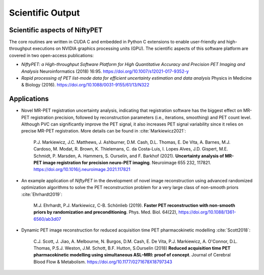 .. _science-section:

=================
Scientific Output
=================

Scientific aspects of NiftyPET
------------------------------

The core routines are written in CUDA C and embedded in Python C extensions to enable user-friendly and high-throughput executions on NVIDIA graphics processing units (GPU).  The scientific aspects of this software platform are covered in two open-access publications:

* *NiftyPET: a High-throughput Software Platform for High Quantitative Accuracy and Precision PET Imaging and Analysis* Neuroinformatics (2018) 16:95. https://doi.org/10.1007/s12021-017-9352-y

* *Rapid processing of PET list-mode data for efficient uncertainty estimation and data analysis* Physics in Medicine & Biology (2016). https://doi.org/10.1088/0031-9155/61/13/N322


Applications
------------



* Novel MR-PET registration uncertainty analysis, indicating that registration software has the biggest effect on MR-PET registration precision, followed by reconstruction parameters (i.e., iterations, smoothing) and PET count level.  Although PVC can significantly improve the PET signal, it also increases PET signal variability since it relies on precise MR-PET registration.  More details can be found in :cite:`Markiewicz2021`:

    P.J. Markiewicz, J.C. Matthews, J. Ashburner, D.M. Cash, D.L. Thomas, E. De Vita, A. Barnes, M.J. Cardoso, M. Modat, R. Brown, K. Thielemans, C. da Costa-Luis, I. Lopes Alves, J.D. Gispert, M.E. Schmidt, P. Marsden, A. Hammers, S. Ourselin, and F. Barkhof (2021).  **Uncertainty analysis of MR-PET image registration for precision neuro-PET imaging**. Neuroimage 655 232, 117821. https://doi.org/10.1016/j.neuroimage.2021.117821

* An example application of *NiftyPET* in the development of novel image reconstruction using advanced randomized optimization algorithms to solve the PET reconstruction problem for a very large class of non-smooth priors :cite:`Ehrhardt2019`:

    M.J. Ehrhardt, P.J. Markiewicz, C-B. Schönlieb (2019). **Faster PET reconstruction with non-smooth priors by randomization and preconditioning**. Phys. Med. Biol. 64(22), https://doi.org/10.1088/1361-6560/ab3d07

* Dynamic PET image reconstruction for reduced acquisition time PET pharmacokinetic modelling :cite:`Scott2018`:

    C.J. Scott, J. Jiao, A. Melbourne, N. Burgos, D.M. Cash, E. De Vita, P.J. Markiewicz, A. O'Connor, D.L. Thomas, P.S.J. Weston, J.M. Schott, B.F. Hutton, S.Ourselin (2018) **Reduced acquisition time PET pharmacokinetic modelling using simultaneous ASL–MRI: proof of concept**. Journal of Cerebral Blood Flow & Metabolism. https://doi.org/10.1177/0271678X18797343



.. |nbsp| unicode:: 0xA0 
   :trim: